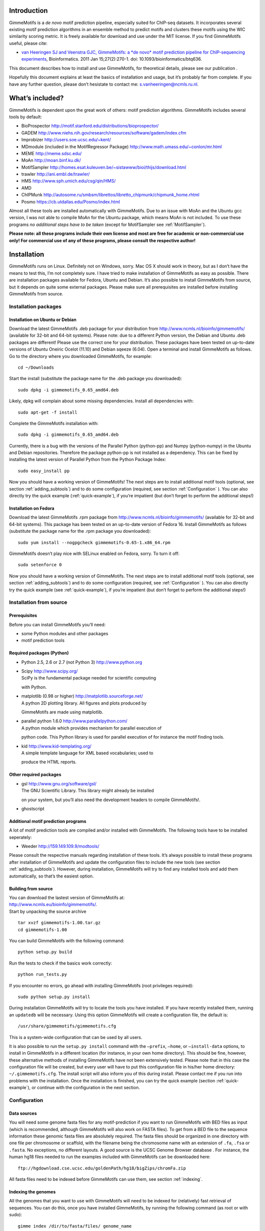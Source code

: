 
Introduction
============

GimmeMotifs is a *de novo* motif prediction pipeline, especially suited
for ChIP-seq datasets. It incorporates several existing motif prediction
algorithms in an ensemble method to predict motifs and clusters these
motifs using the WIC similarity scoring metric. It is freely available
for download and use under the MIT license. If you find GimmeMotifs
useful, please cite:

-  `van Heeringen SJ and Veenstra GJC, GimmeMotifs: a *de novo* motif
   prediction pipeline for ChIP-sequencing experiments 
   <http://www.ncbi.nlm.nih.gov/pubmed/21081511>`_, 
   Bioinformatics. 2011 Jan 15;27(2):270-1. doi: 10.1093/bioinformatics/btq636.

This document describes how to install and use GimmeMotifs, for
theoretical details, please see our publication .

Hopefully this document explains at least the basics of installation and
usage, but it’s probably far from complete. If you have any further
question, please don’t hesistate to contact me:
`s.vanheeringen@ncmls.ru.nl <s.vanheeringen@ncmls.ru.nl>`__.

What’s included?
================

GimmeMotifs is dependent upon the great work of others: motif prediction
algorithms. GimmeMotifs includes several tools by default:

-  BioProspector http://motif.stanford.edu/distributions/bioprospector/

-  GADEM
   http://www.niehs.nih.gov/research/resources/software/gadem/index.cfm

-  Improbizer http://users.soe.ucsc.edu/~kent/

-  MDmodule (included in the MotifRegressor Package)
   http://www.math.umass.edu/~conlon/mr.html

-  MEME http://meme.sdsc.edu/

-  MoAn http://moan.binf.ku.dk/

-  MotifSampler
   http://homes.esat.kuleuven.be/~sistawww/bioi/thijs/download.html

-  trawler http://ani.embl.de/trawler/

-  HMS http://www.sph.umich.edu/csg/qin/HMS/

-  AMD 

-  ChIPMunk http://autosome.ru/smbsm/librettos/libretto_chipmunk/chipmunk_home.rhtml

-  Posmo https://cb.utdallas.edu/Posmo/index.html

Almost all these tools are installed automatically with GimmeMotifs. Due to an
issue with MoAn and the Ubuntu gcc version, I was not able to compile
MoAn for the Ubuntu package, which means MoAn is not included. To use
these programs *no additional steps have to be taken* (except for
MotifSampler see :ref:`MotifSampler`). 

**Please note: all these programs include their own license and most are free
for academic or non-commercial use only! For commercial use of any of these 
programs, please consult the respective author!**

Installation
============

GimmeMotifs runs on Linux. Definitely not on Windows, sorry. Mac OS X
should work in theory, but as I don’t have the means to test this, I’m
not completely sure. I have tried to make installation of GimmeMotifs as
easy as possible. There are installation packages available for Fedora,
Ubuntu and Debian. It’s also possible to install GimmeMotifs from
source, but it depends on quite some external packages. Please make sure
all prerequisites are installed before installing GimmeMotifs from
source.

Installation packages
---------------------

Installation on Ubuntu or Debian
~~~~~~~~~~~~~~~~~~~~~~~~~~~~~~~~

Download the latest GimmeMotifs .deb package for your distribution from
http://www.ncmls.nl/bioinfo/gimmemotifs/ (available for 32-bit and
64-bit systems). Please note: due to a different Python version, the
Debian and Ubuntu .deb packages are different! Please use the correct
one for your distribution. These packages have been tested on up-to-date
versions of Ubuntu Oneiric Ocelot (11.10) and Debian sqeeze (6.04). Open
a terminal and install GimmeMotifs as follows. Go to the directory where
you downloaded GimmeMotifs, for example:

::

    cd ~/Downloads

Start the install (substitute the package name for the .deb package you
downloaded):

::

    sudo dpkg -i gimmemotifs_0.65_amd64.deb 

Likely, dpkg will complain about some missing dependencies. Install all
dependencies with:

::

    sudo apt-get -f install

Complete the GimmeMotifs installation with:

::

    sudo dpkg -i gimmemotifs_0.65_amd64.deb 

Currently, there is a bug with the versions of the Parallel Python
(python-pp) and Numpy (python-numpy) in the Ubuntu and Debian
repositories. Therefore the package python-pp is not installed as a
dependency. This can be fixed by installing the latest version of
Parallel Python from the Python Package Index:

::

    sudo easy_install pp 

Now you should have a working version of GimmeMotifs! The next steps are
to install additional motif tools (optional, see section
:ref:`adding_subtools`) and to do some configuration (required, see
section :ref:`Configuration` ). You can also directly try the quick
example (:ref:`quick-example`), if you’re impatient (but
don’t forget to perform the additional steps!)

Installation on Fedora
~~~~~~~~~~~~~~~~~~~~~~

Download the latest GimmeMotifs .rpm package from
http://www.ncmls.nl/bioinfo/gimmemotifs/ (available for 32-bit and
64-bit systems). This package has been tested on an up-to-date version
of Fedora 16. Install GimmeMotifs as follows (substitute the package
name for the .rpm package you downloaded):

::

    sudo yum install --nogpgcheck gimmemotifs-0.65-1.x86_64.rpm 

GimmeMotifs doesn’t play nice with SELinux enabled on Fedora, sorry. To
turn it off:

::

    sudo setenforce 0

Now you should have a working version of GimmeMotifs. The next steps are
to install additional motif tools (optional, see section
:ref:`adding_subtools`) and to do some configuration (required, see
:ref:`Configuration` ). You can also directly try the quick
example (see :ref:`quick-example`), if you’re impatient (but
don’t forget to perform the additional steps!)

Installation from source
------------------------

Prerequisites
~~~~~~~~~~~~~

Before you can install GimmeMotifs you’ll need:

-  some Python modules and other packages

-  motif prediction tools

Required packages (Python)
~~~~~~~~~~~~~~~~~~~~~~~~~~

-  Python 2.5, 2.6 or 2.7 (not Python 3) http://www.python.org

-  | Scipy http://www.scipy.org/
   | SciPy is the fundamental package needed for scientific computing
   with Python.

-  | matplotlib (0.98 or higher) http://matplotlib.sourceforge.net/
   | A python 2D plotting library. All figures and plots produced by
   GimmeMotifs are made using matplotlib.

-  | parallel python 1.6.0 http://www.parallelpython.com/
   | A python module which provides mechanism for parallel execution of
   python code. This Python library is used for parallel execution of
   for instance the motif finding tools.

-  | kid http://www.kid-templating.org/
   | A simple template language for XML based vocabularies; used to
   produce the HTML reports.

Other required packages
~~~~~~~~~~~~~~~~~~~~~~~

-  | gsl http://www.gnu.org/software/gsl/
   | The GNU Scientific Library. This library might already be installed
   on your system, but you’ll also need the development headers to
   compile GimmeMotifs!.

-  ghostscript

Additional motif prediction programs
~~~~~~~~~~~~~~~~~~~~~~~~~~~~~~~~~~~~

A lot of motif prediction tools are compiled and/or installed with
GimmeMotifs. The following tools have to be installed seperately:

-  Weeder http://159.149.109.9/modtools/

Please consult the respective manuals regarding installation of these
tools. It’s always possible to install these programs after installation
of GimmeMotifs and update the configuration files to include the new
tools (see section :ref:`adding_subtools`). However, during
installation, GimmeMotifs will try to find any installed tools and add
them automatically, so that’s the easiest option.

Building from source
~~~~~~~~~~~~~~~~~~~~

| You can download the lastest version of GimmeMotifs at:
| http://www.ncmls.eu/bioinfo/gimmemotifs/.
| Start by unpacking the source archive

::

    tar xvzf gimmemotifs-1.00.tar.gz
    cd gimmemotifs-1.00

You can build GimmeMotifs with the following command:

::

    python setup.py build

Run the tests to check if the basics work correctly:

::

    python run_tests.py

If you encounter no errors, go ahead with installing GimmeMotifs (root
privileges required):

::

    sudo python setup.py install

During installation GimmeMotifs will try to locate the tools you have
installed. If you have recently installed them, running an ``updatedb``
will be necessary. Using this option GimmeMotifs will create a
configuration file, the default is:

::

    /usr/share/gimmemotifs/gimmemotifs.cfg

This is a system-wide configuration that can be used by all users.

It is also possible to run the ``setup.py install`` command with the
``–prefix``, ``–home``, or ``–install-data`` options, to install in
GimmeMotifs in a different location (for instance, in your own home
directory). This should be fine, however, these alternative methods of
installing GimmeMotifs have not been extensively tested. Please note
that in this case the configuration file will be created, but every user
will have to put this configuration file in his/her home directory:
``~/.gimmemotifs.cfg``. The install script will also inform you of this
during install. Please contact me if you run into problems with the
installation. Once the installation is finished, you can try the quick
example (section :ref:`quick-example`), or continue with the
configuration in the next section.


.. _Configuration:

Configuration
-------------

Data sources
~~~~~~~~~~~~

You will need some genome fasta files for any motif-prediction if you
want to run GimmeMotifs with BED files as input (which is recommended,
although GimmeMotifs will also work on FASTA files). To get from a BED
file to the sequence information these genomic fasta files are
absolutely required. The fasta files should be organized in one
directory with one file per chromosome or scaffold, with the filename
being the chromosome name with an extension of ``.fa``, ``.fsa`` or
``.fasta``. No exceptions, no different layouts. A good source is the
UCSC Genome Browser database . For instance, the human hg18 files needed
to run the examples included with GimmeMotifs can be downloaded here:

::

    ftp://hgdownload.cse.ucsc.edu/goldenPath/hg18/bigZips/chromFa.zip
     

All fasta files need to be indexed before GimmeMotifs can use them, see
section :ref:`indexing`.


.. _indexing:

Indexing the genomes
~~~~~~~~~~~~~~~~~~~~

All the genomes that you want to use with GimmeMotifs will need to be
indexed for (relatively) fast retrieval of sequences. You can do this,
once you have installed GimmeMotifs, by running the following command
(as root or with sudo):

::

    gimme index /dir/to/fasta/files/ genome_name

For instance, if I wanted to index the human genome (version hg19) on my
computer, where all fasta files are located in the directory
``/usr/share/genome/`` I would run the following command:

::

    gimme index /usr/share/genome/hg19/ hg19

Repeat this step for every additional genome or organism that you want
to use GimmeMotifs with. Please note: for Weeder, currently only hg18,
hg19, mm9, rn4, dm3, fr2, danRer6, danRer7, galGal3, ce3, anoGam1,
yeast, sacCer2, xenTro2 and xenTro3 are supported as organism names
(following the UCSC naming convention). This will be fixed as a
configuration file in a later release.

Adding gene files
~~~~~~~~~~~~~~~~~

When using the ``genomic_matched`` background setting (which is the
default), there needs to be a file describing genes in BED format in the
``gene_dir``, which is defined in the configuration file. By default
this is: ``/usr/share/gimmemotifs/genes/``. The file needs to be named
``<index_name>.bed``, so for instance ``hg18.bed``. By default
``hg18.bed``, ``mm9.bed`` and ``xenTro2.bed`` are included.

The easy way: ``add_organism.py``
~~~~~~~~~~~~~~~~~~~~~~~~~~~~~~~~~

The script ``add_organism.py`` combines the previous two steps (indexing
the fasta files, and adding a gene file), and makes sure the gene BED
file is in the correct place with the correct name. This is the easiest
way to add a new genome/organism for use with GimmeMotifs.


.. _adding_subtools:

Adding motif prediction tools
~~~~~~~~~~~~~~~~~~~~~~~~~~~~~

Please note that these steps are only necessary when you have installed
any of these tools after you have installed GimmeMotifs.

Weeder
~~~~~~

After installing Weeder the following section needs to be added to the
GimmeMotifs configuration file:

::

    [Weeder]
    bin = /usr/share/Weeder/weederTFBS.out
    dir = /usr/share/Weeder/ 

All other Weeder binaries should be present in the same directory as
``weederTFBS.out``. The directory specified by ``dir`` should contain
the FreqFiles directory included with Weeder. In addition ``Weeder``
should be added to the line in the ``params`` section of the
configuration file. For instance

::

    tools = MDmodule,MEME,MotifSampler,trawler,Improbizer,BioProspector

needs to be changed to:

::

    tools = MDmodule,MEME,MotifSampler,trawler,Improbizer,BioProspector,Weeder

.. _MotifSampler:

MotifSampler configuration
~~~~~~~~~~~~~~~~~~~~~~~~~~

If you want to use MotifSampler there is one more step that you’ll have
to take *after* installation of GimmeMotifs. For every organism, you’ll
need a MotifSampler background. Note that human (hg18), mouse (mm9) and
*Xenopus* (xenTro2) background models are included, so for these
organisms MotifSampler will work out of the box. For other organisms the
necessary background files can be created with ``CreateBackgroundModel``
(which is included with GimmeMotifs or can be downloaded from the same
site as MotifSampler). The background model file needs to be saved in
the directory ``/usr/share/gimmemotifs/MotifSampler`` and it should be
named ``<organism_index_name>.bg``. So, for instance, if I downloaded
the human epd background
(``epd_homo_sapiens_499_chromgenes_non_split_3.bg``), this file should
be saved as ``/usr/share/gimmemotifs/MotifSampler/hg18.bg``.

Other configuration options
~~~~~~~~~~~~~~~~~~~~~~~~~~~

All of GimmeMotifs configuration is stored in
``/usr/share/gimmemotifs/gimmemotifs.cfg`` or ``~/.gimmemotifs.cfg``. If
the file ``~/.gimmemotifs.cfg`` exists in your home directory this will
always have precedence over the system-wide configuration. The
configuraton file is created at installation time with all defaults set,
but you can always edit it afterwards. It contains two sections ``main``
and ``params`` that take care of paths, file locations, parameter
settings etc. Additionally, every motif tool has it’s own section. Let’s
have a look at the options.

::

    [main]
    index_dir = /usr/share/gimmemotifs/genome_index
    template_dir = /usr/share/gimmemotifs/templates
    seqlogo = /usr/local/bin/seqlogo
    score_dir = /usr/share/gimmemotifs/score_dists
    motif_databases = /usr/share/gimmemotifs/motif_databases
    gene_dir = /usr/share/gimmemotifs/genes
    tools_dir = /usr/share/gimmemotifs/tools

-  ``index_dir`` The location of the indeces of the genome fasta-files.

-  ``template_dir`` The location of the KID html templates, used to
   generate the reports.

-  ``seqlogo`` The seqlogo executable.

-  ``score_dir`` To generate p-values, a pre-calculated file with mean
   and sd of score distributions is needed. These are located here.

-  ``motif_databases`` For now contains only the JASPAR motifs.

-  ``gene_dir`` Directory with bed-files containing gene locations for
   every indexed organism. This is needed to create the matched genomic
   background.

-  ``tools_dir`` Here all tools included with GimmeMotifs are stored.

::

    [params]
    background = genomic_matched,random
    use_strand = False
    tools = MDmodule,Weeder,MotifSampler
    analysis = medium
    pvalue = 0.001
    width = 200
    fraction = 0.2
    genome = hg18
    lwidth = 500
    cluster_threshold = 0.95
    available_tools = Weeder,MDmodule,MotifSampler,gadem,meme,trawler
    abs_max = 1000
    enrichment = 1.5
    max_time = None

This section specifies all the default GimmeMotifs parameters. Most of
these can also be specified at the command-line when running
GimmeMotifs, in which case they will override the parameters specified
here.

Usage
=====

.. _quick-example:

Quick GimmeMotifs example
-------------------------

You can try GimmeMotifs with a small example dataset included in the
examples directory, included with GimmeMotifs. This example does not
require any additional configuration if GimmeMotifs is installed
correctly.

Change to a directory where you have write permissions and run the
following command (substitute the filename with the location of the file
on your system):

::

    gimme motifs /usr/share/gimmemotifs/examples/TAp73alpha.fa -n p73

The ``-n`` or ``–name`` option defines the name of the output directory
that is created. All output files are stored in this directory.

Depending on your computer you may have to wait some minutes for your
results. Once GimmeMotifs is finished you can open
`p73/p73\_motif\_report.html <p73/p73_motif_report.html>`__ in your
browser.

GimmeMotifs example
-------------------

This example is the same as above, except it will start from a BED file.
This example does require you to have hg18 present and indexed. Change
to a directory where you have write permissions and run the following
command (substitute the filename with the location of the file on your
system):

::

    gimme motifs /usr/share/gimmemotifs/examples/TAp73alpha.bed -n example

The ``-n`` or ``–name`` option defines the name of the output directory
that is created. All output files are stored in this directory.

Depending on your computer you may have to wait some minutes for your
results. Once GimmeMotifs is finished you can open
`example/example\_motif\_report.html <example/example_motif_report.html>`__
in your browser.

Using GimmeMotifs: best practices and tips
------------------------------------------

GimmeMotifs is multi-threaded
~~~~~~~~~~~~~~~~~~~~~~~~~~~~~

GimmeMotifs runs multi-threaded and uses all the CPU’s in the system.
This means that all the programs will be run in parallel as much as
possible. Of course some programs are still single-threaded, and will
not benefit from this. Because GimmeMotifs uses all the available CPU’s
it does not make much sense to start multiple GimmeMotifs jobs at the
same time.

Running time
~~~~~~~~~~~~

The running time of GimmeMotifs greatly depends on which tools you use
for prediction and how large the dataset is. Some of the tools might
take a very long time and two of them, GADEM and MoAn, are not added to
the default tools because of this reason. You can always use them for an
analysis (by specifying the ``-t`` command-line option), but it is
recommended to only do this for a small dataset (say, less than 5000
peaks). Weeder in combination with the ``xl`` analysis can also take a
very long time, so be prepared. In general a ``small`` analysis will be
the quickest, and a ``xl`` analysis will be the slowest.

While GimmeMotifs is developed specifically for ChIP-seq datasets, most
motif prediction tools are not. In practice this means that it does not
make much sense to predict motifs on a large amount of sequences, as
this will usually not result in higher quality motifs. Therefore
GimmeMotifs uses an absolute limit for the prediction set. By default
20% of the sequences are used as input for motif prediction, but with an
absolute maximum. This is controlled by the ``abs_max`` parameter in the
configuration file, which is set to 1000 by default. In general, if you
have a large amount of peaks, you can also consider to run GimmeMotifs
on the top sequences of your input, for instance the 5000 highest peaks.

There are two options that you can use to control the running time of
GimmeMotifs. First, you can set an absolute time limit with the
``max_time`` option. This option (in hours) determines the maximum time
used for motif prediction. If some programs take longer, the running
jobs will be terminated, and the program will continue with all the
motifs that have been predicted so far. The other option is kind of an
emergency button: when you think that GimmeMotifs has been running long
enough, you can press Ctrl+C **once, and only once!**. This will signal
GimmeMotifs to terminate the running jobs and continue with the
analysis. Please note that this works almost always, but still, there is
a small chance that program might be in a function where the Ctrl-C
option screws up, and GimmeMotifs will not be able to handle the result
gracefully.

Intermediate results
~~~~~~~~~~~~~~~~~~~~

GimmeMotifs produces a lot of intermediate results, such as all
predicted motifs, fasta-files used for validation and so on. These are
deleted by default (as they can get quite large), but if you are
interested in them, you can specify the ``-k`` option.

Running on FASTA files
~~~~~~~~~~~~~~~~~~~~~~

It is also possible to run GimmeMotifs on a FASTA file as input instead
of a BED file. This is detected automatically if you’re inputfile
correctly formatted according to FASTA specifications. In this case it
is not possible to generate a genomic matched background, so only the
random Markov background will be used. Please note that for best
results, all the sequences should be of the same length. This is not
necessary for motif prediction, but the statistics and positional
preference plots will be wrong if sequences have different lengths. Also
see the next section.

Small input sets
~~~~~~~~~~~~~~~~

Keep in mind that GimmeMotifs is developed for larger datasets, where
you have the luxury to use a large fraction of your input for
validation. So, at least several hundred sequences would be optimal. If
you want to run GimmeMotifs on a small input dataset, it might be
worthwile to increase the fraction used for prediction (with the ``-f``
parameter.

Detailed options
----------------

-  INPUTFILE

   This is the only mandatory option. The inputfile needs to be in BED
   or FASTA format. BED-fomatted files need to contain at least three
   tab-seperated columns describing chromosome name, start and end. The
   fourth column is optional, if specified it will be used by MDmodule
   to sort the features before motif prediction. GimmeMotifs will take
   the center of these features, and subsequently extend those to the
   width specified by the ``width`` parameter (see below).

-  ``-n`` or ``–name``

   The name of your analysis. All outputfiles will be stored in a
   directory named as given by this parameter. By default this will be
   gimmemotifs\_dd\_mm\_yyyy, where d,m and y are the current day, month
   and year respectively.

-  ``-a`` or ``–analysis``

   The size of motifs to look for: small (5-8), medium (5-12), large
   (6-15) or xl (6-20). The larger the motifs, the longer GimmeMotifs
   will run. The ’xl’ can take a very long time!

-  ``-g`` or ``–genome``

   Name of the genome (index) to use. For instance, for the example in
   section :ref:`indexing` this would be ``hg18``.

-  ``-s`` or ``–singlestrand``

   Only use the + strand for prediction (off by default).

-  ``-f`` or ``–fraction``

   This parameter controls the fraction of the sequences used for
   prediction. This 0.2 by default, so in this case a randomly chosen
   20% of the sequences will be used for prediction. The remaining
   sequences will be used for validation (enrichment, ROC curves etc.).
   If you have a large set of sequences (ie. most ChIP-seq peak sets),
   this is fine. However, if your set is smaller, it might be worthwile
   to increase this prediction fraction.

-  ``-w`` or ``–width``

   This is the width of the sequences used for motif prediction. Smaller
   sequences will result in a faster analysis, but you are of course
   limited by the accuracy of your data. For the tested ChIP-seq data
   sets 200 performs fine.

-  ``-e`` or ``–enrichment``

   All motifs should have an absolute enrichment of at least this
   parameter compared to background to be called significant.

-  ``-p`` or ``–pvalue``

   All motifs should have a pvalue of at most this parameter
   (hypergeometric enrichment compared to background) to be called
   significant.

-  ``-b`` or ``–background``

   Type of background to use. By default ``random`` (1st order Markov
   model, similar dinucleotide frequencies as your sequences) and
   ``matched_genomic`` (randomly chosen from the genome with a similar
   distribution respective to the TSS of genes) are used.

-  ``-l`` or ``–localization_width``

   Width used in the positional preference plots.

-  ``-t`` or ``–tools``

   A comma-seperated list of all the motif prediction tools to use. By
   default all installed tools that are specified in the GimmeMotifs
   configuration file are used.

-  ``–max_time``

   Time limit for motif prediction in hours. Use this to control the
   maximum number of hours that GimmeMotifs uses for motif prediction.
   After this time, all jobs that are still running will be terminated,
   and GimmeMotifs will continue with the motifs that are predicted so
   far.

Other scripts
=============

In addition to ``gimme_motifs.py`` the GimmeMotifs package contains
several other tools that can perform the various substeps of
GimmeMotifs, as well as other useful tools. Run them to see the options.

Input formats
-------------

Most tools in this section take a file in PWM format as input. This is
actually a file with Position Specific Scoring Matrices (PSSMs)
containing *frequencies*. It looks like this:

::

    >motif1
    0.3611  0.0769  0.4003  0.1664
    0.2716  0.0283  0.5667  0.1381
    0.6358  0.0016  0.3344  0.0330
    0.0016  0.9859  0.0016  0.0157
    0.8085  0.0063  0.0502  0.1397
    >motif2
    0.2276  0.0157  0.0330  0.7284
    0.0031  0.0016  0.9984  0.0016
    0.0377  0.3799  0.0016  0.5856
    0.0816  0.7096  0.0173  0.1962
    0.1350  0.4035  0.0675  0.3987

The frequencies are seperated by tabs, and in the order A,C,G,T.

Descriptions
------------

gimme match
~~~~~~~~~~~

Taking an input file with motifs, find the best matching file in another
file of motifs (according to the WIC metric).

gimme index
~~~~~~~~~~~

Creates an index to use with GimmeMotifs. See :ref:`Configuration` for details.

gimme background
~~~~~~~~~~~~~~~~

Generate random sequences according to one of two methods: random or
matched\_genomic. With the argument ``type`` set to ``random``, and an
input file in FASTA format, this script will generate sequences with the
same dinucleotide distribution as the input sequences according to a 1st
order Markov model trained on the input sequences. The ``-n`` options is
set to 10 by default. The length distribution of the sequences in the
output file will be similar as the inputfile. The Markov model can be
changed with option ``-m``. If the ``type`` is specified as
``matched_genomic`` the inputfile needs to be in BED format, and the
script will select genomic regions with a similar distribution relative
to the transcription start of genes as the input file. Make sure to
select the correct genome. The length of the sequences in the output
file will be set to the median of the features in the input file.

gimme cluster
~~~~~~~~~~~~~

Cluster a set of motifs with the WIC metric.

gimme location
~~~~~~~~~~~~~~

Create the positional preference plots for all the motifs in the input
PWM file. This will give best results if all the sequences in the
FASTA-formatted inputfile have the same length. Keep in mind that this
only makes sense if the sequences are centered around a similar feature
(transcription start site, highest point in a peak, etc.). The default
threshold for motif scanning is 0.95, see ``gimme scan`` for more
details.

gimme roc
~~~~~~~~~

Given a sample (positives, peaks) and a background file (random
sequences, random promoters or similar), calculates several statistics
and/or creates a ROC plot for all the motifs in an input PWM file. All
the motifs will be plotted in the same graph, you can select one or more
specific motifs to plot with the ``-i`` option. The statistics include
ROC area under curve (ROC\_AUC) and Mean Normalized Conditional
Probability (MNCP).

gimme logo
~~~~~~~~~~

Convert the motifs in a PWM file to a logo using weblogo.

gimme scan
~~~~~~~~~~

Scan a set of sequences with a set of motifs, and give the resulting
matches in GFF or BED format. The threshold is based on the maximum and
minimum possible score for each motif. So, 0.95 means that the score of
a motif should be at least 95% of the (maximum score - minimum score).
This should probably not be set much lower than 0.8, and should be
generally at least 0.9 for good specificity. Keep in mind that the
optimal threshold might be different for each motif!

track2fasta.py 
~~~~~~~~~~~~~~~

Convert a set of BED formatted sequences to a FASTA file. The genome
needs to be indexed for GimmeMotifs using ``gimme index``.

Acknowledgements
================

We are grateful to Waseem Akhtar, Robert Akkers, Max Koeppel, Evelyn
Kouwenhoven, Marion Lohrum, Leonie Smeenk and Jo Zhou for providing data
and feedback during GimmeMotifs development. Also we would like to thank
Stefanie Bartels, Adalberto Costessi, Joost Martens and Nagesha Rao for
testing and helpful discussion. Of course GimmeMotifs by itself wouldn’t
be able to do anything, if there wasn’t such a number of excellent tools
available. Therefore, a big thanks to all the authors of the motif
prediction programs for making their software publicly available and
allowing me to distribute them with GimmeMotifs! In addition, I would
like to thank Wolfgang Lugmayr and Aaron Statham for various bugfixes.
